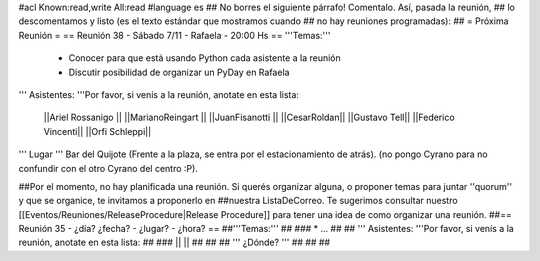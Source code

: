#acl Known:read,write All:read
#language es
## No borres el siguiente párrafo! Comentalo. Así, pasada la reunión,
## lo descomentamos y listo (es el texto estándar que mostramos cuando
## no hay reuniones programadas):
##
= Próxima Reunión =
== Reunión 38 - Sábado 7/11 - Rafaela - 20:00 Hs ==
'''Temas:'''

 * Conocer para que está usando Python cada asistente a la reunión
 * Discutir posibilidad de organizar un PyDay en Rafaela

''' Asistentes: '''Por favor, si venís a la reunión, anotate en esta lista:

 ||Ariel Rossanigo ||
 ||MarianoReingart ||
 ||JuanFisanotti ||
 ||CesarRoldan||
 ||Gustavo Tell||
 ||Federico Vincenti||
 ||Orfi Schleppi||



''' Lugar '''
Bar del Quijote (Frente a la plaza, se entra por el estacionamiento de atrás).
(no pongo Cyrano para no confundir con el otro Cyrano del centro :P).

##Por el momento, no hay planificada una reunión. Si querés organizar alguna, o proponer temas para juntar ''quorum'' y que se organice, te invitamos a proponerlo en ##nuestra ListaDeCorreo. Te sugerimos consultar nuestro [[Eventos/Reuniones/ReleaseProcedure|Release Procedure]] para tener una idea de como organizar una reunión.
##== Reunión 35 - ¿día? ¿fecha? - ¿lugar? - ¿hora? ==
##'''Temas:'''
##
### * ...
##
## ''' Asistentes: '''Por favor, si venís a la reunión, anotate en esta lista:
##
### ||  ||
##
##
## ''' ¿Dónde? '''
##
##
##
